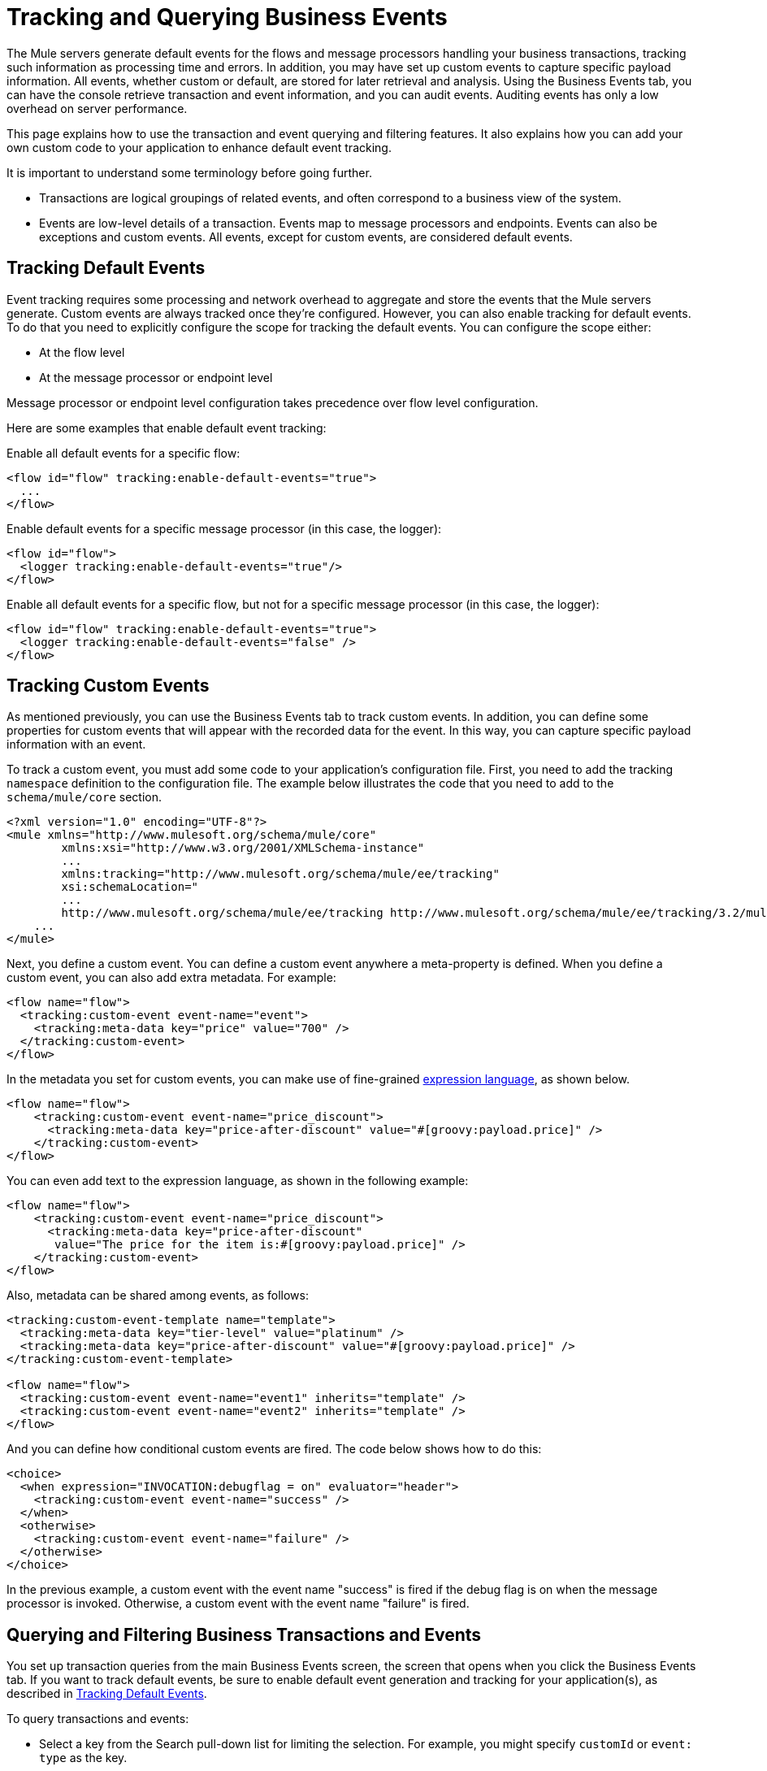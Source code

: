 = Tracking and Querying Business Events

The Mule servers generate default events for the flows and message processors handling your business transactions, tracking such information as processing time and errors. In addition, you may have set up custom events to capture specific payload information. All events, whether custom or default, are stored for later retrieval and analysis. Using the Business Events tab, you can have the console retrieve transaction and event information, and you can audit events. Auditing events has only a low overhead on server performance.

This page explains how to use the transaction and event querying and filtering features. It also explains how you can add your own custom code to your application to enhance default event tracking.

It is important to understand some terminology before going further.

* Transactions are logical groupings of related events, and often correspond to a business view of the system.
* Events are low-level details of a transaction. Events map to message processors and endpoints. Events can also be exceptions and custom events. All events, except for custom events, are considered default events.

== Tracking Default Events

Event tracking requires some processing and network overhead to aggregate and store the events that the Mule servers generate. Custom events are always tracked once they're configured. However, you can also enable tracking for default events. To do that you need to explicitly configure the scope for tracking the default events. You can configure the scope either:

* At the flow level
* At the message processor or endpoint level

Message processor or endpoint level configuration takes precedence over flow level configuration.

Here are some examples that enable default event tracking:

Enable all default events for a specific flow:

[source, xml, linenums]
----
<flow id="flow" tracking:enable-default-events="true">
  ...
</flow>
----

Enable default events for a specific message processor (in this case, the logger):

[source, xml, linenums]
----
<flow id="flow">
  <logger tracking:enable-default-events="true"/>
</flow>
----

Enable all default events for a specific flow, but not for a specific message processor (in this case, the logger):

[source, xml, linenums]
----
<flow id="flow" tracking:enable-default-events="true">
  <logger tracking:enable-default-events="false" />
</flow>
----
== Tracking Custom Events

As mentioned previously, you can use the Business Events tab to track custom events. In addition, you can define some properties for custom events that will appear with the recorded data for the event. In this way, you can capture specific payload information with an event.

To track a custom event, you must add some code to your application's configuration file. First, you need to add the tracking `namespace` definition to the configuration file. The example below illustrates the code that you need to add to the `schema/mule/core` section.

[source, xml, linenums]
----
<?xml version="1.0" encoding="UTF-8"?>
<mule xmlns="http://www.mulesoft.org/schema/mule/core"
	xmlns:xsi="http://www.w3.org/2001/XMLSchema-instance"
	...
	xmlns:tracking="http://www.mulesoft.org/schema/mule/ee/tracking"
	xsi:schemaLocation="
        ...
        http://www.mulesoft.org/schema/mule/ee/tracking http://www.mulesoft.org/schema/mule/ee/tracking/3.2/mule-tracking-ee.xsd">
    ...
</mule>
----

Next, you define a custom event. You can define a custom event anywhere a meta-property is defined. When you define a custom event, you can also add extra metadata. For example:

[source, xml, linenums]
----
<flow name="flow">
  <tracking:custom-event event-name="event">
    <tracking:meta-data key="price" value="700" />
  </tracking:custom-event>
</flow>
----

In the metadata you set for custom events, you can make use of fine-grained link:/documentation-3.2/display/32X/Expressions+Configuration+Reference[expression language], as shown below.

[source, xml, linenums]
----
<flow name="flow">
    <tracking:custom-event event-name="price_discount">
      <tracking:meta-data key="price-after-discount" value="#[groovy:payload.price]" />
    </tracking:custom-event>
</flow>
----

You can even add text to the expression language, as shown in the following example:

[source, xml, linenums]
----
<flow name="flow">
    <tracking:custom-event event-name="price_discount">
      <tracking:meta-data key="price-after-discount"
       value="The price for the item is:#[groovy:payload.price]" />
    </tracking:custom-event>
</flow>
----

Also, metadata can be shared among events, as follows:

[source, xml, linenums]
----
<tracking:custom-event-template name="template">
  <tracking:meta-data key="tier-level" value="platinum" />
  <tracking:meta-data key="price-after-discount" value="#[groovy:payload.price]" />
</tracking:custom-event-template>

<flow name="flow">
  <tracking:custom-event event-name="event1" inherits="template" />
  <tracking:custom-event event-name="event2" inherits="template" />
</flow>
----

And you can define how conditional custom events are fired. The code below shows how to do this:

[source, xml, linenums]
----
<choice>
  <when expression="INVOCATION:debugflag = on" evaluator="header">
    <tracking:custom-event event-name="success" />
  </when>
  <otherwise>
    <tracking:custom-event event-name="failure" />
  </otherwise>
</choice>
----

In the previous example, a custom event with the event name "success" is fired if the debug flag is on when the message processor is invoked. Otherwise, a custom event with the event name "failure" is fired.

== Querying and Filtering Business Transactions and Events

You set up transaction queries from the main Business Events screen, the screen that opens when you click the Business Events tab. If you want to track default events, be sure to enable default event generation and tracking for your application(s), as described in <<Tracking Default Events>>.

To query transactions and events:

* Select a key from the Search pull-down list for limiting the selection. For example, you might specify `customId` or `event: type` as the key.
* Select an operator (that is, the condition for selecting values that match the key) from the pull-down list. You can choose operators such as equals, like, greater than, and less than. The operators available in the pull-down list vary depending on the key you select. For example, if you select `event:timestamp` as the key, you can choose from a list of arithmetic operators: Equals, Greater than, Greater than or equals, Less Than, or Less than or equals. If you select an event attribute as the key, such as `event: exceptionDetails`, you can choose either the operators Equals, Starts with Contains, Ends with, Is empty, or Is not empty.
* Enter a value for the key. The search selects the events or transactions whose key field matches this value according to the selected operator.

Note, too, that you can specify the number of matching transactions you want retrieved. The default value is 50 transactions (highlighted in the figure below). Enter a new number to change this default.

The figure below shows how you might specify a simple search for transactions based on one key.

image:event-search.png[event-search]

You can also set up more sophisticated queries by entering multiple key fields. Click the green plus sign icon (circled in the figure above) to the right of the key field selection to enter additional keys.

Select the keys and operators and enter values for any additional selection criteria in the same manner as for a single search criterion. Click the red X icon to the right of a criterion to remove it from the list. Click the green plus sign icon to add more selection keys.

When you use multiple selection criteria, you can further designate that the search must match all specified rules (this is the default condition) or that the the search can match any of the specified rules. Use the pull-down list above the selection rules to make this choice.

In addition to only letting you select appropriate operators for the key selection fields, the console also helps you enter the correct values. In the figure below, if a key field requires a date value, click the calendar icon in the value box to open a calendar from which you can select a date. The console then enters the date value in the correct format. The transactions from today, the current day, are displayed by default.

image:event-search-mult-keys.png[event-search-mult-keys]

After specifying all the search rules, click the Search button to initiate the search and data retrieval. The lower portion of the screen displays a table with the transactions or events that matched the specified criteria. For example, the figure below shows the results of a search.

image:search-results.png[search-results]

You can use the filter box to filter the displayed data. Filtering can be done on the event or transaction id, server, and status fields.

image:filtered-search-results.png[filtered-search-results]

Keep in mind that these searchable fields are pre-populated and always available. This feature keeps the processing overhead to a minimum.

== Customizing the Transaction ID

Notice that the data returned for a transaction includes a rather long ID in the Id column. You can simplify and otherwise customize the ID using expression language, as follows:

[source, xml, linenums]
----
<flow name="flow">
  <tracking:transaction id="#[expression]" />
</flow>
----

In this way you can give the transaction a more meaningful identification. You only need to customize the transaction ID once in your application.

It's good practice to customize the ID such that the ID is unique for each transaction. The following example sets up a unique ID based on a unique order ID:

[source, xml, linenums]
----
<flow name="flow">
  <tracking:transaction id="#[groovy:payload.orderId]" />
</flow>
----

== Viewing All Events for a Transaction

You can view details of all events for a single transaction.

After selecting a set of transactions, click the transaction id from the transaction display pane. The detailed events pane opens and shows all events within that transaction in a single list.

image:details.png[details]

Using the console filter box, you can filter events by particular attribute values. Because the console does not need to communicate to the server to display a filtered list of event details, there is no impact on server performance.

image:filtered-events.png[filtered-events]

Click on an event to display properties defined for the event.

For example, suppose an application enables and defines a custom event as follows:

[source, xml, linenums]
----
<tracking:custom-event-template name="orderDetails">
     <tracking:meta-data key="Order Id" value="#[ognl:orderId]" />
     <tracking:meta-data key="Customer Name" value="#[ognl:customer.firstName]
      #[ognl:customer.lastName]" />
     <tracking:meta-data key="Location" value="#[ognl:customer.city], #[ognl:customer.state]" />
     <tracking:meta-data key="Product Name" value="#[ognl:items[0].name]" />
     <tracking:meta-data key="Product Id" value="#[ognl:items[0].productId]" />
     <tracking:meta-data key="Quantity" value="#[ognl:items[0].quantity]" />
     <tracking:meta-data key="List Price" value="#[ognl:items[0].listPrice]" />
 </tracking:custom-event-template>

<flow name="order_management" doc:name="Order Processing" tracking:enable-default-events="true">

<cxf:jaxws-service serviceClass="com.mulesoft.demo.orderprocessing.ProcessOrderImpl"
 doc:name="Process SOAP Order request"/>

<processor-chain>
    <tracking:custom-event event-name="Order Details" inherits="orderDetails"/>
     ...
    </processor-chain>
</flow>
----

Clicking on the event named "Order Details" displays the properties defined for the event, as shown below.

image:event-properties.png[event-properties]

Or if default tracking is enabled, you can click on an exception event to get details.

image:exception-details.png[exception-details]

== Customizing Flow or Event Names

Unless you identify specific names to display for flows and events, Mule displays default flow and event names in the details pane of the Business Events tab. However, you can customize the name displayed for a flow or event through the `doc:name` attribute. This gives you flexibility in naming a flow or event. For example, you can include spaces in the name (something you cannot do if you specify a name in the `name` attribute for the flow or the `event-name` attribute for the custom event). You can specify the `doc:name` attribute for a flow or any message processor. The namespace for the `doc:name` attribute is as follows:

[source, xml, linenums]
----
xmlns:doc="http://www.mulesoft.org/schema/mule/documentation"
----

Here's an example that specifies a name, `Main Hello Flow`, to be displayed in the Flow name column when events associated with that flow are listed:

[source, xml, linenums]
----
xmlns:doc="http://www.mulesoft.org/schema/mule/documentation"
...
<flow doc:name="Main Hello Flow" name="Hello World" tracking:enable-default-events="true">
----

Note that it is the name specified in the `doc:name` attribute, (`Main Hello Flow`) that will be displayed in the details pane, and not the name specified in the `name` attribute (`HelloWorld`). If both are specified, the name specified in the `doc:name` attribute takes precedence over the name specified in the `name` attribute.

Here is an example that specifies a name, `Http Endpoint`, to be displayed for events generated for a specific inbound endpoint:

[source, xml, linenums]
----
xmlns:doc="http://www.mulesoft.org/schema/mule/documentation"
...
<inbound-endpoint doc:name="Http Endpoint" address="http://localhost:8888" transformer-refs="HttpRequestToNameString" exchange-pattern="request-response">
----

And here is an example that specifies a name, `Greeter component`, to be displayed for events generated for a specific component:

[source, xml, linenums]
----
xmlns:doc="http://www.mulesoft.org/schema/mule/documentation"
...
<component doc:name="Greeter component" class="org.mule.example.hello.Greeter"/>
----

== Best Practices

There are a number of recommended practices related to business events. These include:

* Customize the transaction ID so that a meaningful ID, such as an order number, is displayed for a transaction. It's good practice to customize the ID such that the ID is unique for each transaction.
* Enable default events for processes that have particular business value, that is, stages within a business transaction that you want to track from a business perspective.
* Use custom events to track key process indicators, for example, "Total Order Amount" or "Tracking Number".
* Use the `doc:name` attribute to assign a meaningful display name, such as "Processor Order", to a flow or event.
* Correctly size the database that will be used to store events. Mule stores event-related data in a default database, which persists the data. However, you also have the option to persist the data in an Oracle database. This can give you control over how much data to store. It can also provide better scalability and performance than the default data storage. See link:/documentation-3.2/display/32X/Configuring+a+Database+for+Business+Event+Data+Persistence[Configuring a Database for Business Event Data Persistence] for further details.
* Fine-tune the cleanup script. The management console provides a cleanup script as part of the Admin Shell in the Administration tab. The script periodically cleans old data from the tracking database. By default, the script runs once a day and cleans all data from the database that is older than one week. You can customize the cleanup script so that it specifically meets your requirements.

link:/documentation-3.2/display/32X/Analyzing+Business+Events[<< Previous: *Analyzing Business Events*]

link:/documentation-3.2/display/32X/Business+Events+Use+Cases[Next: *Business Events Use Cases* >>]
